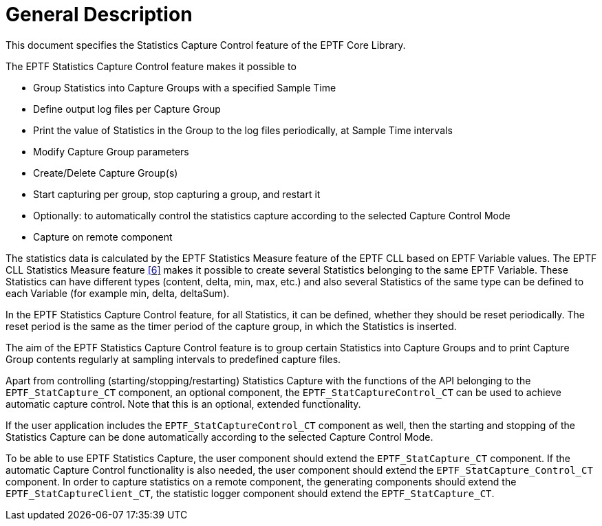 = General Description

This document specifies the Statistics Capture Control feature of the EPTF Core Library.

The EPTF Statistics Capture Control feature makes it possible to

* Group Statistics into Capture Groups with a specified Sample Time
* Define output log files per Capture Group
* Print the value of Statistics in the Group to the log files periodically, at Sample Time intervals
* Modify Capture Group parameters
* Create/Delete Capture Group(s)
* Start capturing per group, stop capturing a group, and restart it
* Optionally: to automatically control the statistics capture according to the selected Capture Control Mode
* Capture on remote component

The statistics data is calculated by the EPTF Statistics Measure feature of the EPTF CLL based on EPTF Variable values. The EPTF CLL Statistics Measure feature <<9-references.adoc#_6, ‎[6]>> makes it possible to create several Statistics belonging to the same EPTF Variable. These Statistics can have different types (content, delta, min, max, etc.) and also several Statistics of the same type can be defined to each Variable (for example min, delta, deltaSum).

In the EPTF Statistics Capture Control feature, for all Statistics, it can be defined, whether they should be reset periodically. The reset period is the same as the timer period of the capture group, in which the Statistics is inserted.

The aim of the EPTF Statistics Capture Control feature is to group certain Statistics into Capture Groups and to print Capture Group contents regularly at sampling intervals to predefined capture files.

Apart from controlling (starting/stopping/restarting) Statistics Capture with the functions of the API belonging to the `EPTF_StatCapture_CT` component, an optional component, the `EPTF_StatCaptureControl_CT` can be used to achieve automatic capture control. Note that this is an optional, extended functionality.

If the user application includes the `EPTF_StatCaptureControl_CT` component as well, then the starting and stopping of the Statistics Capture can be done automatically according to the selected Capture Control Mode.

To be able to use EPTF Statistics Capture, the user component should extend the `EPTF_StatCapture_CT` component. If the automatic Capture Control functionality is also needed, the user component should extend the `EPTF_StatCapture_Control_CT` component. In order to capture statistics on a remote component, the generating components should extend the `EPTF_StatCaptureClient_CT`, the statistic logger component should extend the `EPTF_StatCapture_CT`.
